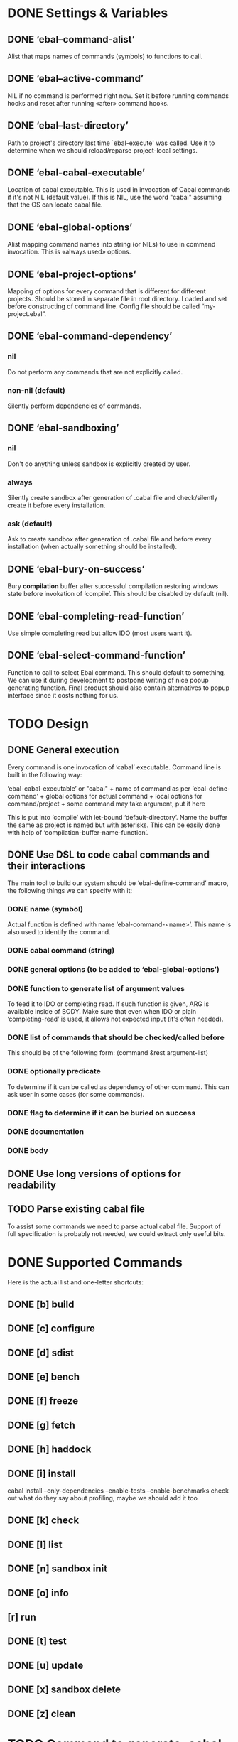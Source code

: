 * DONE Settings & Variables
** DONE ‘ebal--command-alist’
   Alist that maps names of commands (symbols) to functions to call.
** DONE ‘ebal--active-command’
   NIL if no command is performed right now. Set it before running commands
   hooks and reset after running «after» command hooks.
** DONE ‘ebal--last-directory’
   Path to project's directory last time `ebal-execute' was called. Use it
   to determine when we should reload/reparse project-local settings.
** DONE ‘ebal-cabal-executable’
   Location of cabal executable. This is used in invocation of Cabal
   commands if it's not NIL (default value). If this is NIL, use the word
   "cabal" assuming that the OS can locate cabal file.
** DONE ‘ebal-global-options’
   Alist mapping command names into string (or NILs) to use in command
   invocation. This is «always used» options.
** DONE ‘ebal-project-options’
   Mapping of options for every command that is different for different
   projects. Should be stored in separate file in root directory. Loaded
   and set before constructing of command line. Config file should be called
   “my-project.ebal”.
** DONE ‘ebal-command-dependency’
*** nil
    Do not perform any commands that are not explicitly called.
*** non-nil (default)
    Silently perform dependencies of commands.
** DONE ‘ebal-sandboxing’
*** nil
    Don't do anything unless sandbox is explicitly created by user.
*** always
    Silently create sandbox after generation of .cabal file and
    check/silently create it before every installation.
*** ask (default)
    Ask to create sandbox after generation of .cabal file and before every
    installation (when actually something should be installed).
** DONE ‘ebal-bury-on-success’
    Bury *compilation* buffer after successful compilation restoring windows
    state before invokation of ‘compile’. This should be disabled by
    default (nil).
** DONE ‘ebal-completing-read-function’
   Use simple completing read but allow IDO (most users want it).
** DONE ‘ebal-select-command-function’
   Function to call to select Ebal command. This should default to
   something. We can use it during development to postpone writing of nice
   popup generating function. Final product should also contain alternatives
   to popup interface since it costs nothing for us.
* TODO Design
** DONE General execution
   Every command is one invocation of ‘cabal’ executable. Command line is
   built in the following way:

   ‘ebal-cabal-executable’ or "cabal" +
   name of command as per ‘ebal-define-command’ +
   global options for actual command +
   local options for command/project +
   some command may take argument, put it here

   This is put into ‘compile’ with let-bound ‘default-directory’. Name the
   buffer the same as project is named but with asterisks. This can be
   easily done with help of ‘compilation-buffer-name-function’.
** DONE Use DSL to code cabal commands and their interactions
   The main tool to build our system should be ‘ebal-define-command’ macro,
   the following things we can specify with it:
*** DONE name (symbol)
    Actual function is defined with name ‘ebal-command-<name>’. This name is
    also used to identify the command.
*** DONE cabal command (string)
*** DONE general options (to be added to ‘ebal-global-options’)
*** DONE function to generate list of argument values
    To feed it to IDO or completing read. If such function is given, ARG is
    available inside of BODY. Make sure that even when IDO or plain
    ‘completing-read’ is used, it allows not expected input (it's often
    needed).
*** DONE list of commands that should be checked/called before
    This should be of the following form:
    (command &rest argument-list)
*** DONE optionally predicate
    To determine if it can be called as dependency of other command. This
    can ask user in some cases (for some commands).
*** DONE flag to determine if it can be buried on success
*** DONE documentation
*** DONE body
** DONE Use long versions of options for readability
** TODO Parse existing cabal file
   To assist some commands we need to parse actual cabal file. Support of
   full specification is probably not needed, we could extract only useful
   bits.
* DONE Supported Commands
  Here is the actual list and one-letter shortcuts:
** DONE [b] build
** DONE [c] configure
** DONE [d] sdist
** DONE [e] bench
** DONE [f] freeze
** DONE [g] fetch
** DONE [h] haddock
** DONE [i] install
   cabal install --only-dependencies --enable-tests --enable-benchmarks
   check out what do they say about profiling, maybe we should add it too
** DONE [k] check
** DONE [l] list
** DONE [n] sandbox init
** DONE [o] info
** [r] run
** DONE [t] test
** DONE [u] update
** DONE [x] sandbox delete
** DONE [z] clean
* TODO Command to generate .cabal file
  Default wizard sucks. This needs to be done entirely in Emacs Lisp. I
  think we should name the command ‘ebal-init’. If ‘ebal-sandboxing’ is
  non-NIL, propose to create sandbox after generation.
* TODO Popup interface to select command
  This is invoked by ‘ebal-execute’. It should mention name of project, its
  version, list of commands each labelled with a letter. Make it pretty,
  similar to Magit popups, but more colorized. Which keys are used for every
  command should be local stuff in there.
* DONE Hooks
  The following hooks should be supported (all normal hooks):
** DONE ‘ebal-before-init-hook’
** DONE ‘ebal-after-init-hook’
** DONE ‘ebal-before-command-hook’
** DONE ‘ebal-after-command-hook’
* DONE Don't forget to check
** DONE Availability of Cabal executable
   User should be able to set path to cabal if the system cannot find it
   automatically. This should be checked before any work is attempted, use
   macro (?).
** DONE Existence of .cabal file
   If it doesn't exist, show a message and ask to create it via
   ‘ebal-init’. This should be tested at the beginning of ‘ebal-execute’.
